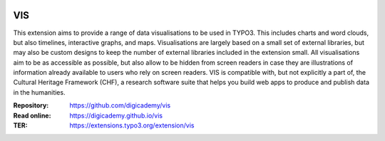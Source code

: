 ..  image:: https://img.shields.io/badge/PHP-8.2/8.3-blue.svg
    :alt: PHP 8.2/8.3
    :target: https://www.php.net/downloads

..  image:: https://img.shields.io/badge/TYPO3-13-orange.svg
    :alt: TYPO3 13
    :target: https://get.typo3.org/version/13

..  image:: https://img.shields.io/badge/License-GPLv3-blue.svg
    :alt: License: GPL v3
    :target: https://www.gnu.org/licenses/gpl-3.0

===
VIS
===

This extension aims to provide a range of data visualisations to be used in
TYPO3. This includes charts and word clouds, but also timelines, interactive
graphs, and maps. Visualisations are largely based on a small set of
external libraries, but may also be custom designs to keep the number of
external libraries included in the extension small. All visualisations aim
to be as accessible as possible, but also allow to be hidden from screen
readers in case they are illustrations of information already available to
users who rely on screen readers. VIS is compatible with, but not explicitly
a part of, the Cultural Heritage Framework (CHF), a research software suite
that helps you build web apps to produce and publish data in the humanities.

:Repository:  https://github.com/digicademy/vis
:Read online: https://digicademy.github.io/vis
:TER:         https://extensions.typo3.org/extension/vis
